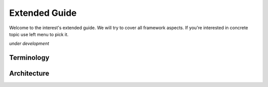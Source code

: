 Extended Guide
==============

Welcome to the interest's extended guide. We will try to cover all 
framework aspects. If you're interested in concrete topic use left 
menu to pick it.   

*under development*

Terminology
-----------
    
Architecture
------------
